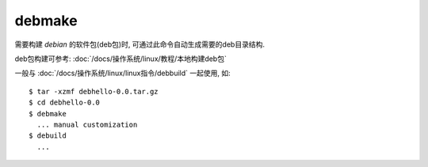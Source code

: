 =======================
debmake
=======================


.. post:: 2023-02-27 21:24:23
  :tags: linux, linux指令
  :category: 操作系统
  :author: YanQue
  :location: CD
  :language: zh-cn


需要构建 `debian` 的软件包(deb包)时,
可通过此命令自动生成需要的deb目录结构.

deb包构建可参考: :doc:`/docs/操作系统/linux/教程/本地构建deb包`

一般与 :doc:`/docs/操作系统/linux/linux指令/debbuild` 一起使用, 如::

  $ tar -xzmf debhello-0.0.tar.gz
  $ cd debhello-0.0
  $ debmake
    ... manual customization
  $ debuild
    ...

